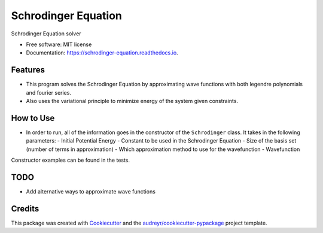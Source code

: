 ===============================
Schrodinger Equation
===============================


.. image:: https://travis-ci.org/arosenstein/schrodinger_equation.svg?branch=master
    :target: https://travis-ci.org/arosenstein/schrodinger_equation

.. image:: https://pyup.io/repos/github/arosenstein/schrodinger_equation/shield.svg
     :target: https://pyup.io/repos/github/arosenstein/schrodinger_equation/
     :alt: Updates


Schrodinger Equation solver


* Free software: MIT license
* Documentation: https://schrodinger-equation.readthedocs.io.


Features
--------

* This program solves the Schrodinger Equation by approximating wave functions with both legendre polynomials and fourier series.

* Also uses the variational principle to minimize energy of the system given constraints.

How to Use
--------
* In order to run, all of the information goes in the constructor of the ``Schrodinger`` class. It takes in the following parameters:
  - Initial Potential Energy
  - Constant to be used in the Schrodinger Equation
  - Size of the basis set (number of terms in approximation)
  - Which approximation method to use for the wavefunction
  - Wavefunction

Constructor examples can be found in the tests.

TODO
--------
* Add alternative ways to approximate wave functions 

Credits
---------

This package was created with Cookiecutter_ and the `audreyr/cookiecutter-pypackage`_ project template.

.. _Cookiecutter: https://github.com/audreyr/cookiecutter
.. _`audreyr/cookiecutter-pypackage`: https://github.com/audreyr/cookiecutter-pypackage

